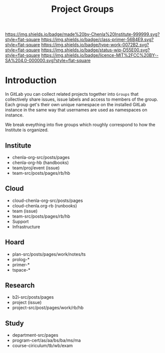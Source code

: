 #   -*- mode: org; fill-column: 60 -*-

#+TITLE: Project Groups
#+STARTUP: showall
#+TOC: headlines 4
#+PROPERTY: filename
:PROPERTIES:
:CUSTOM_ID: 
:Name:      /home/deerpig/proj/chenla/docs/hb-project-groups.org
:Created:   2017-09-22T17:04@Prek Leap (11.642600N-104.919210W)
:ID:        b3d8996b-7dbb-4c55-90a8-465ebfe8b0d2
:VER:       559346722.260412019
:GEO:       48P-491193-1287029-15
:BXID:      proj:QYK3-8755
:Class:     primer
:Type:      work
:Status:    wip
:Licence:   MIT/CC BY-SA 4.0
:END:

[[https://img.shields.io/badge/made%20by-Chenla%20Institute-999999.svg?style=flat-square]] 
[[https://img.shields.io/badge/class-primer-56B4E9.svg?style=flat-square]]
[[https://img.shields.io/badge/type-work-0072B2.svg?style=flat-square]]
[[https://img.shields.io/badge/status-wip-D55E00.svg?style=flat-square]]
[[https://img.shields.io/badge/licence-MIT%2FCC%20BY--SA%204.0-000000.svg?style=flat-square]]


* Introduction

In GitLab you can collect related projects together into
=Groups= that collectively share issues, issue labels and
access to members of the group.  Each group get's their own
unique namespace on the installed GitLab instance in the
same way that usernames are used as namespaces on instance.

We break eveything into five groups which roughly correspond
to how the Institute is organized.

** Institute
- chenla-org-src/posts/pages
- chenla-org-hb (handbooks)
- team/proj/event (issue)
- team-src/posts/pages/rb/hb
** Cloud
- cloud-chenla-org-src/posts/pages
- cloud-chenla.org-rb (runbooks)
- team (issue) 
- team-src/posts/pages/rb/hb
- Support
- Infrastructure
** Hoard
- plan-src/posts/pages/work/notes/ts
- prolog-*
- primer-*
- tspace-*
** Research
- b2i-src/posts/pages
- project (issue)
- project-src/post/pages/work/rb/hb
** Study
- department-src/pages
- program-cert/as/aa/bs/ba/ms/ma
- course-ciriculum/tb/wb/exam
